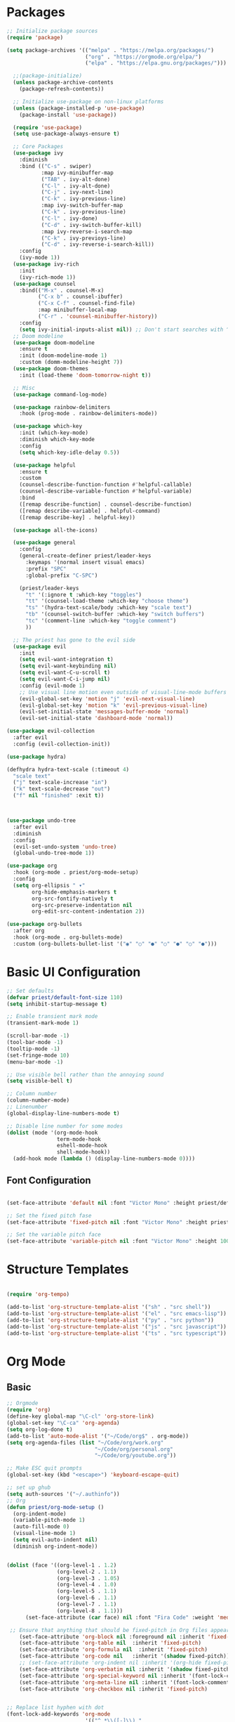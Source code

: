 #+title Emacs Configuration
#+PROPERTY: header-args:emacs-lisp :tangle ./init.el :mkdirp yes

* Packages
#+begin_src emacs-lisp
  ;; Initialize package sources
  (require 'package)

  (setq package-archives '(("melpa" . "https://melpa.org/packages/")
                           ("org" . "https://orgmode.org/elpa/")
                           ("elpa" . "https://elpa.gnu.org/packages/")))

    ;;(package-initialize)
    (unless package-archive-contents
      (package-refresh-contents))

    ;; Initialize use-package on non-linux platforms
    (unless (package-installed-p 'use-package)
      (package-install 'use-package))

    (require 'use-package)
    (setq use-package-always-ensure t)

    ;; Core Packages
    (use-package ivy
      :diminish
      :bind (("C-s" . swiper)
             :map ivy-minibuffer-map
             ("TAB" . ivy-alt-done)
             ("C-l" . ivy-alt-done)
             ("C-j" . ivy-next-line)
             ("C-k" . ivy-previous-line)
             :map ivy-switch-buffer-map
             ("C-k" . ivy-previous-line)
             ("C-l" . ivy-done)
             ("C-d" . ivy-switch-buffer-kill)
             :map ivy-reverse-i-search-map
             ("C-k" . ivy-previoys-line)
             ("C-d" . ivy-reverse-i-search-kill))
      :config
      (ivy-mode 1))
    (use-package ivy-rich
      :init
      (ivy-rich-mode 1))
    (use-package counsel
      :bind(("M-x" . counsel-M-x)
            ("C-x b" . counsel-ibuffer)
            ("C-x C-f" . counsel-find-file)
            :map minibuffer-local-map
            ("C-r" . 'counsel-minibuffer-history))
      :config
      (setq ivy-initial-inputs-alist nil)) ;; Don't start searches with ^
    ;; Doom modeline
    (use-package doom-modeline
      :ensure t
      :init (doom-modeline-mode 1)
      :custom (domm-modeline-height 7))
    (use-package doom-themes
      :init (load-theme 'doom-tomorrow-night t))

    ;; Misc
    (use-package command-log-mode)

    (use-package rainbow-delimiters
      :hook (prog-mode . rainbow-delimiters-mode))

    (use-package which-key
      :init (which-key-mode)
      :diminish which-key-mode
      :config
      (setq which-key-idle-delay 0.5))

    (use-package helpful
      :ensure t
      :custom
      (counsel-describe-function-function #'helpful-callable)
      (counsel-describe-variable-function #'helpful-variable)
      :bind
      ([remap describe-function] . counsel-describe-function)
      ([remap describe-variable] . helpful-command)
      ([remap describe-key] . helpful-key))

    (use-package all-the-icons)

    (use-package general
      :config
      (general-create-definer priest/leader-keys
        :keymaps '(normal insert visual emacs)
        :prefix "SPC"
        :global-prefix "C-SPC")

      (priest/leader-keys
        "t" '(:ignore t :which-key "toggles")
        "tt" '(counsel-load-theme :which-key "choose theme")
        "ts" '(hydra-text-scale/body :which-key "scale text")
        "tb" '(counsel-switch-buffer :which-key "switch buffers")
        "tc" '(comment-line :which-key "toggle comment")
        ))

    ;; The priest has gone to the evil side
    (use-package evil
      :init
      (setq evil-want-integration t)
      (setq evil-want-keybinding nil)
      (setq evil-want-C-u-scroll t)
      (setq evil-want-C-i-jump nil)
      :config (evil-mode 1)
      ;; Use visual line motion even outside of visual-line-mode buffers
      (evil-global-set-key 'motion "j" 'evil-next-visual-line)
      (evil-global-set-key 'motion "k" 'evil-previous-visual-line)
      (evil-set-initial-state 'messages-buffer-mode 'normal)
      (evil-set-initial-state 'dashboard-mode 'normal))

  (use-package evil-collection
    :after evil
    :config (evil-collection-init))

  (use-package hydra)

  (defhydra hydra-text-scale (:timeout 4)
    "scale text"
    ("j" text-scale-increase "in")
    ("k" text-scale-decrease "out")
    ("f" nil "finished" :exit t))



  (use-package undo-tree
    :after evil
    :diminish
    :config
    (evil-set-undo-system 'undo-tree)
    (global-undo-tree-mode 1))

  (use-package org
    :hook (org-mode . priest/org-mode-setup)
    :config
    (setq org-ellipsis " ▾"
          org-hide-emphasis-markers t
          org-src-fontify-natively t
          org-src-preserve-indentation nil
          org-edit-src-content-indentation 2))

  (use-package org-bullets
    :after org
    :hook (org-mode . org-bullets-mode)
    :custom (org-bullets-bullet-list '("◉" "○" "●" "○" "●" "○" "●")))

#+end_src


* Basic UI Configuration

#+begin_src emacs-lisp
  ;; Set defaults
  (defvar priest/default-font-size 110)
  (setq inhibit-startup-message t)

  ;; Enable transient mark mode
  (transient-mark-mode 1)

  (scroll-bar-mode -1)
  (tool-bar-mode -1)
  (tooltip-mode -1)
  (set-fringe-mode 10)
  (menu-bar-mode -1)

  ;; Use visible bell rather than the annoying sound
  (setq visible-bell t)

  ;; Column number
  (column-number-mode)
  ;; Linenumber
  (global-display-line-numbers-mode t)

  ;; Disable line number for some modes
  (dolist (mode '(org-mode-hook
                  term-mode-hook
                  eshell-mode-hook
                  shell-mode-hook))
    (add-hook mode (lambda () (display-line-numbers-mode 0))))

#+end_src


** Font Configuration
#+begin_src emacs-lisp

(set-face-attribute 'default nil :font "Victor Mono" :height priest/default-font-size :weight 'bold)

;; Set the fixed pitch fase
(set-face-attribute 'fixed-pitch nil :font "Victor Mono" :height priest/default-font-size :weight 'bold)

;; Set the variable pitch face
(set-face-attribute 'variable-pitch nil :font "Victor Mono" :height 100 :weight 'bold)

#+end_src



* Structure Templates
#+begin_src emacs-lisp

  (require 'org-tempo)

  (add-to-list 'org-structure-template-alist '("sh" . "src shell"))
  (add-to-list 'org-structure-template-alist '("el" . "src emacs-lisp"))
  (add-to-list 'org-structure-template-alist '("py" . "src python"))
  (add-to-list 'org-structure-template-alist '("js" . "src javascript"))
  (add-to-list 'org-structure-template-alist '("ts" . "src typescript"))

#+end_src


* Org Mode

** Basic
#+begin_src emacs-lisp
  ;; Orgmode
  (require 'org)
  (define-key global-map "\C-cl" 'org-store-link)
  (global-set-key "\C-ca" 'org-agenda)
  (setq org-log-done t)
  (add-to-list 'auto-mode-alist '("~/Code/org$" . org-mode))
  (setq org-agenda-files (list "~/Code/org/work.org"
                              "~/Code/org/personal.org"
                              "~/Code/org/youtube.org"))

  ;; Make ESC quit prompts
  (global-set-key (kbd "<escape>") 'keyboard-escape-quit)

  ;; set up ghub
  (setq auth-sources '("~/.authinfo"))
  ;; Org
  (defun priest/org-mode-setup ()
    (org-indent-mode)
    (variable-pitch-mode 1)
    (auto-fill-mode 0)
    (visual-line-mode 1)
    (setq evil-auto-indent nil)
    (diminish org-indent-mode))


  (dolist (face '((org-level-1 . 1.2)
                  (org-level-2 . 1.1)
                  (org-level-3 . 1.05)
                  (org-level-4 . 1.0)
                  (org-level-5 . 1.1)
                  (org-level-6 . 1.1)
                  (org-level-7 . 1.1)
                  (org-level-8 . 1.1)))
        (set-face-attribute (car face) nil :font "Fira Code" :weight 'medium :height (cdr face)))

   ;; Ensure that anything that should be fixed-pitch in Org files appears that way
      (set-face-attribute 'org-block nil :foreground nil :inherit 'fixed-pitch)
      (set-face-attribute 'org-table nil  :inherit 'fixed-pitch)
      (set-face-attribute 'org-formula nil  :inherit 'fixed-pitch)
      (set-face-attribute 'org-code nil   :inherit '(shadow fixed-pitch))
      ;; (set-face-attribute 'org-indent nil :inherit '(org-hide fixed-pitch))
      (set-face-attribute 'org-verbatim nil :inherit '(shadow fixed-pitch))
      (set-face-attribute 'org-special-keyword nil :inherit '(font-lock-comment-face fixed-pitch))
      (set-face-attribute 'org-meta-line nil :inherit '(font-lock-comment-face fixed-pitch))
      (set-face-attribute 'org-checkbox nil :inherit 'fixed-pitch)


  ;; Replace list hyphen with dot
  (font-lock-add-keywords 'org-mode
                           '(("^ *\\([-]\\) "
                               (0 (prog1 () (compose-region (match-beginning 1) (match-end 1) "•"))))))

  (defun priest/org-mode-visual-fill ()
    (setq visual-fill-column-width 100
          visual-fill-column-center-text t)
    (visula-fill-column-mode 1))
  (use-package visual-fill-column
    :defer t
    :hook (org-mode. priest/org-mode-visual-fill))

#+end_src
** Configure Babel Languages

#+begin_src emacs-lisp

  (org-babel-do-load-languages
         'org-babel-load-languages
         '((emacs-lisp . t)
           (python . t)))

  (push '("conf-unix" . conf-unix) org-src-lang-modes)

#+end_src

** Auto-tangle Configuration Files

#+begin_src emacs-lisp
  ;; Automatically tangle init.org config gile when it is saved
  (defun priest/org-babel-tangle-config ()
    (when (string-equal (buffer-file-name)
                        (expand-file-name "~/.dotfiles/emacs/init.org"))
      ;; Dynamic scoping ftw
      (let ((org-confirm-babel-evaluate nil))
        (org-babel-tangle))))

  (add-hook 'org-mode-hook (lambda () (add-hook 'after-save-hook #'priest/org-babel-tangle-config)))

#+end_src



* Development

** Projectile
#+begin_src emacs-lisp
  (use-package projectile
    :diminish projectile-mode
    :config (projectile-mode)
    :custom ((projectile-completion-system 'ivy))
    :bind-keymap
    ("C-c p" . projectile-command-map)
    :init
    (when (file-directory-p "~/Code")
      (setq projectile-project-search-path '("~/Code")))
    (setq projectile-switch-project-action #'projectile-dired))

  (use-package counsel-projectile
    :config (counsel-projectile-mode))
#+end_src
** Magit
#+begin_src emacs-lisp
(use-package magit
  :custom
  (magit-display-buffer-function #'magit-display-buffer-same-window-except-diff-v1))

(use-package forge
  :after magit)

#+end_src
